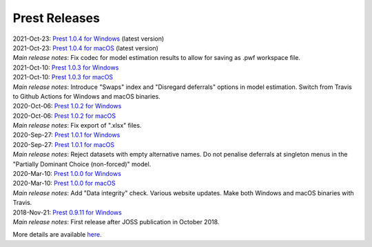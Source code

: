 Prest Releases
==============

.. _history:

| 2021-Oct-23: `Prest 1.0.4 for Windows </_static/prest-win-v1.0.4.exe>`_ (latest version)
| 2021-Oct-23: `Prest 1.0.4 for macOS </_static/prest-osx-v1.0.4.zip>`_ (latest version)
| *Main release notes*: Fix codec for model estimation results to allow for saving as .pwf workspace file.

| 2021-Oct-10: `Prest 1.0.3 for Windows </_static/prest-win-v1.0.3.exe>`_
| 2021-Oct-10: `Prest 1.0.3 for macOS </_static/prest-osx-v1.0.3.zip>`_
| *Main release notes*: Introduce "Swaps" index and "Disregard deferrals" options in model estimation. Switch from Travis to Github Actions for Windows and macOS binaries.

| 2020-Oct-06: `Prest 1.0.2 for Windows </_static/prest-win-v1.0.2.exe>`_
| 2020-Oct-06: `Prest 1.0.2 for macOS </_static/prest-osx-v1.0.2.zip>`_
| *Main release notes*: Fix export of ".xlsx" files.

| 2020-Sep-27: `Prest 1.0.1 for Windows </_static/prest-win-v1.0.1.exe>`_
| 2020-Sep-27: `Prest 1.0.1 for macOS </_static/prest-osx-v1.0.1.zip>`_
| *Main release notes*: Reject datasets with empty alternative names. Do not penalise deferrals at singleton menus in the "Partially Dominant Choice (non-forced)" model.

| 2020-Mar-10: `Prest 1.0.0 for Windows </_static/prest-win-v1.0.0.exe>`_
| 2020-Mar-10: `Prest 1.0.0 for macOS </_static/prest-osx-v1.0.0.zip>`_
| *Main release notes*: Add "Data integrity" check. Various website updates. Make both Windows and macOS binaries with Travis. 

| 2018-Nov-21: `Prest 0.9.11 for Windows </_static/prest-win-v0.9.11.exe>`_
| *Main release notes*: First release after JOSS publication in October 2018.


More details are available `here <https://github.com/prestsoftware/prest/blob/master/CHANGELOG.md>`_.